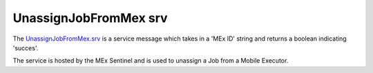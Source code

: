UnassignJobFromMex srv
======================

The `UnassignJobFromMex.srv`_ is a service message which takes in a 'MEx ID' string and returns a boolean indicating 'succes'.

The service is hosted by the MEx Sentinel and is used to unassign a Job from a Mobile Executor.

.. _UnassignJobFromMex.srv: ../srv/UnassignJobFromMex.html